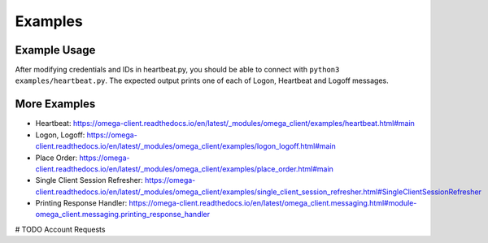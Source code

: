 Examples
********

Example Usage
=============

After modifying credentials and IDs in heartbeat.py, you should be able to
connect with ``python3 examples/heartbeat.py``.
The expected output prints one of each of Logon, Heartbeat and Logoff messages.

More Examples
=============

* Heartbeat: https://omega-client.readthedocs.io/en/latest/_modules/omega_client/examples/heartbeat.html#main
* Logon, Logoff: https://omega-client.readthedocs.io/en/latest/_modules/omega_client/examples/logon_logoff.html#main
* Place Order: https://omega-client.readthedocs.io/en/latest/_modules/omega_client/examples/place_order.html#main
* Single Client Session Refresher: https://omega-client.readthedocs.io/en/latest/_modules/omega_client/examples/single_client_session_refresher.html#SingleClientSessionRefresher
* Printing Response Handler: https://omega-client.readthedocs.io/en/latest/omega_client.messaging.html#module-omega_client.messaging.printing_response_handler

# TODO
Account Requests
